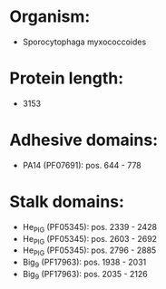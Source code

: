 * Organism:
- Sporocytophaga myxococcoides
* Protein length:
- 3153
* Adhesive domains:
- PA14 (PF07691): pos. 644 - 778
* Stalk domains:
- He_PIG (PF05345): pos. 2339 - 2428
- He_PIG (PF05345): pos. 2603 - 2692
- He_PIG (PF05345): pos. 2796 - 2885
- Big_9 (PF17963): pos. 1938 - 2031
- Big_9 (PF17963): pos. 2035 - 2126

